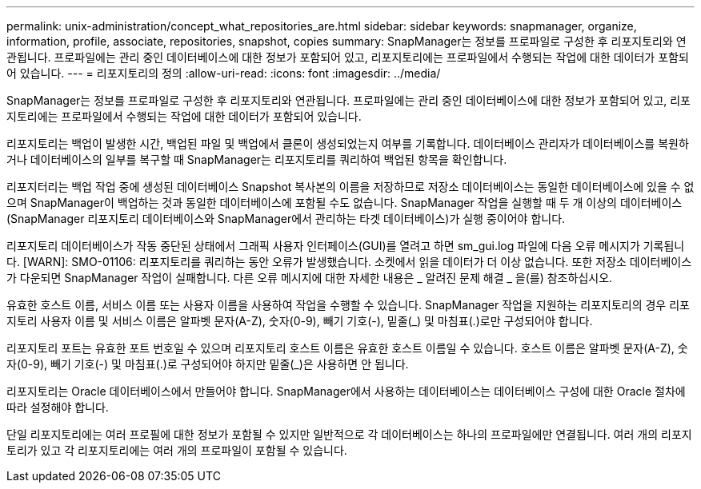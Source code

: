 ---
permalink: unix-administration/concept_what_repositories_are.html 
sidebar: sidebar 
keywords: snapmanager, organize, information, profile, associate, repositories, snapshot, copies 
summary: SnapManager는 정보를 프로파일로 구성한 후 리포지토리와 연관됩니다. 프로파일에는 관리 중인 데이터베이스에 대한 정보가 포함되어 있고, 리포지토리에는 프로파일에서 수행되는 작업에 대한 데이터가 포함되어 있습니다. 
---
= 리포지토리의 정의
:allow-uri-read: 
:icons: font
:imagesdir: ../media/


[role="lead"]
SnapManager는 정보를 프로파일로 구성한 후 리포지토리와 연관됩니다. 프로파일에는 관리 중인 데이터베이스에 대한 정보가 포함되어 있고, 리포지토리에는 프로파일에서 수행되는 작업에 대한 데이터가 포함되어 있습니다.

리포지토리는 백업이 발생한 시간, 백업된 파일 및 백업에서 클론이 생성되었는지 여부를 기록합니다. 데이터베이스 관리자가 데이터베이스를 복원하거나 데이터베이스의 일부를 복구할 때 SnapManager는 리포지토리를 쿼리하여 백업된 항목을 확인합니다.

리포지터리는 백업 작업 중에 생성된 데이터베이스 Snapshot 복사본의 이름을 저장하므로 저장소 데이터베이스는 동일한 데이터베이스에 있을 수 없으며 SnapManager이 백업하는 것과 동일한 데이터베이스에 포함될 수도 없습니다. SnapManager 작업을 실행할 때 두 개 이상의 데이터베이스(SnapManager 리포지토리 데이터베이스와 SnapManager에서 관리하는 타겟 데이터베이스)가 실행 중이어야 합니다.

리포지토리 데이터베이스가 작동 중단된 상태에서 그래픽 사용자 인터페이스(GUI)를 열려고 하면 sm_gui.log 파일에 다음 오류 메시지가 기록됩니다. [WARN]: SMO-01106: 리포지토리를 쿼리하는 동안 오류가 발생했습니다. 소켓에서 읽을 데이터가 더 이상 없습니다. 또한 저장소 데이터베이스가 다운되면 SnapManager 작업이 실패합니다. 다른 오류 메시지에 대한 자세한 내용은 _ 알려진 문제 해결 _ 을(를) 참조하십시오.

유효한 호스트 이름, 서비스 이름 또는 사용자 이름을 사용하여 작업을 수행할 수 있습니다. SnapManager 작업을 지원하는 리포지토리의 경우 리포지토리 사용자 이름 및 서비스 이름은 알파벳 문자(A-Z), 숫자(0-9), 빼기 기호(-), 밑줄(_) 및 마침표(.)로만 구성되어야 합니다.

리포지토리 포트는 유효한 포트 번호일 수 있으며 리포지토리 호스트 이름은 유효한 호스트 이름일 수 있습니다. 호스트 이름은 알파벳 문자(A-Z), 숫자(0-9), 빼기 기호(-) 및 마침표(.)로 구성되어야 하지만 밑줄(_)은 사용하면 안 됩니다.

리포지토리는 Oracle 데이터베이스에서 만들어야 합니다. SnapManager에서 사용하는 데이터베이스는 데이터베이스 구성에 대한 Oracle 절차에 따라 설정해야 합니다.

단일 리포지토리에는 여러 프로필에 대한 정보가 포함될 수 있지만 일반적으로 각 데이터베이스는 하나의 프로파일에만 연결됩니다. 여러 개의 리포지토리가 있고 각 리포지토리에는 여러 개의 프로파일이 포함될 수 있습니다.
